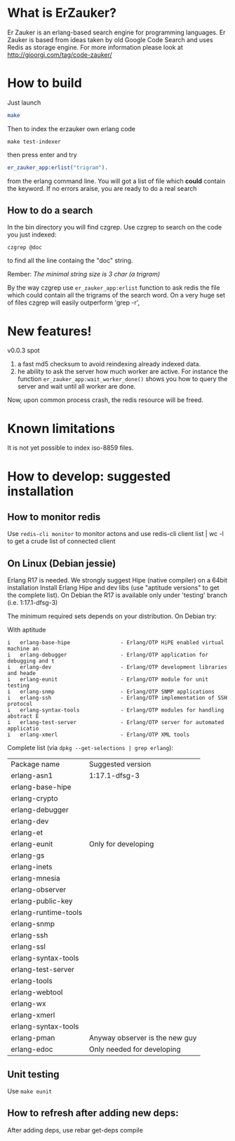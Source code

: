 # -*- mode: org ; mode: visual-line; coding: utf-8 -*- -*

* What is ErZauker?

Er Zauker is an erlang-based search engine for programming languages. 
Er Zauker is based from ideas taken by old Google Code Search and uses Redis as storage engine.
For more information please look at http://gioorgi.com/tag/code-zauker/

* How to build
Just launch
#+BEGIN_SRC sh
  make 
#+END_SRC

Then to index the erzauker own erlang code
#+BEGIN_SRC shell
 make test-indexer
#+END_SRC
then press enter and try
#+BEGIN_SRC erlang
er_zauker_app:erlist("trigram").
#+END_SRC
from the erlang command line.
You will got a list of file which *could* contain the keyword.
If no errors araise, you are ready to do a real search

** How to do a search
In the bin directory you will find czgrep. 
Use czgrep to search on the code you just indexed:
#+BEGIN_SRC shell
 czgrep @doc
#+END_SRC
to find all the line containg the "doc" string.

Rember: /The minimal string size is 3 char (a trigram)/

By the way czgrep use =er_zauker_app:erlist= function to ask redis the file which could contain all the trigrams of the search word.
On a very huge set of files czgrep will easily outperform 'grep -r',




* New features!
v0.0.3 spot 
1) a fast md5 checksum to avoid reindexing already indexed data.
2) he ability to ask the server how much worker are active. For instance the function =er_zauker_app:wait_worker_done()= shows you how to query the server and wait until all worker are done.

Now, upon common process crash, the redis resource will be freed.

* Known limitations
It is not yet possible to index iso-8859 files.

* How to develop: suggested installation
** How to monitor redis
Use =redis-cli monitor= to monitor actons and use
redis-cli client list | wc -l
to get a crude list of connected client

** On Linux (Debian jessie)
Erlang R17 is needed. We strongly suggest Hipe (native compiler) on a 64bit installation
Install Erlang Hipe and dev libs (use "aptitude versions" to get the complete list).
On Debian the R17 is available only under 'testing' branch (i.e. 1:17.1-dfsg-3)

The minimum required sets depends on your distribution. On Debian try:

With aptitude
#+BEGIN_SRC shell
i   erlang-base-hipe                - Erlang/OTP HiPE enabled virtual machine an
i   erlang-debugger                 - Erlang/OTP application for debugging and t
i   erlang-dev                      - Erlang/OTP development libraries and heade
i   erlang-eunit                    - Erlang/OTP module for unit testing        
i   erlang-snmp                     - Erlang/OTP SNMP applications              
i   erlang-ssh                      - Erlang/OTP implementation of SSH protocol 
i   erlang-syntax-tools             - Erlang/OTP modules for handling abstract E
i   erlang-test-server              - Erlang/OTP server for automated applicatio
i   erlang-xmerl                    - Erlang/OTP XML tools                      
#+END_SRC

Complete list (via =dpkg --get-selections | grep erlang=):

| Package name         | Suggested version              |
| erlang-asn1          | 1:17.1-dfsg-3                  |
| erlang-base-hipe     |                                |
| erlang-crypto        |                                |
| erlang-debugger      |                                |
| erlang-dev           |                                |
| erlang-et            |                                |
| erlang-eunit         | Only for developing            |
| erlang-gs            |                                |
| erlang-inets         |                                |
| erlang-mnesia        |                                |
| erlang-observer      |                                |
| erlang-public-key    |                                |
| erlang-runtime-tools |                                |
| erlang-snmp          |                                |
| erlang-ssh           |                                |
| erlang-ssl           |                                |
| erlang-syntax-tools  |                                |
| erlang-test-server   |                                |
| erlang-tools         |                                |
| erlang-webtool       |                                |
| erlang-wx            |                                |
| erlang-xmerl         |                                |
| erlang-syntax-tools  |                                |
| erlang-pman          | Anyway observer is the new guy |
| erlang-edoc          | Only needed for developing     |

** Unit testing
Use =make eunit=

** How to refresh after adding new deps:
After adding deps, use 
rebar get-deps compile



